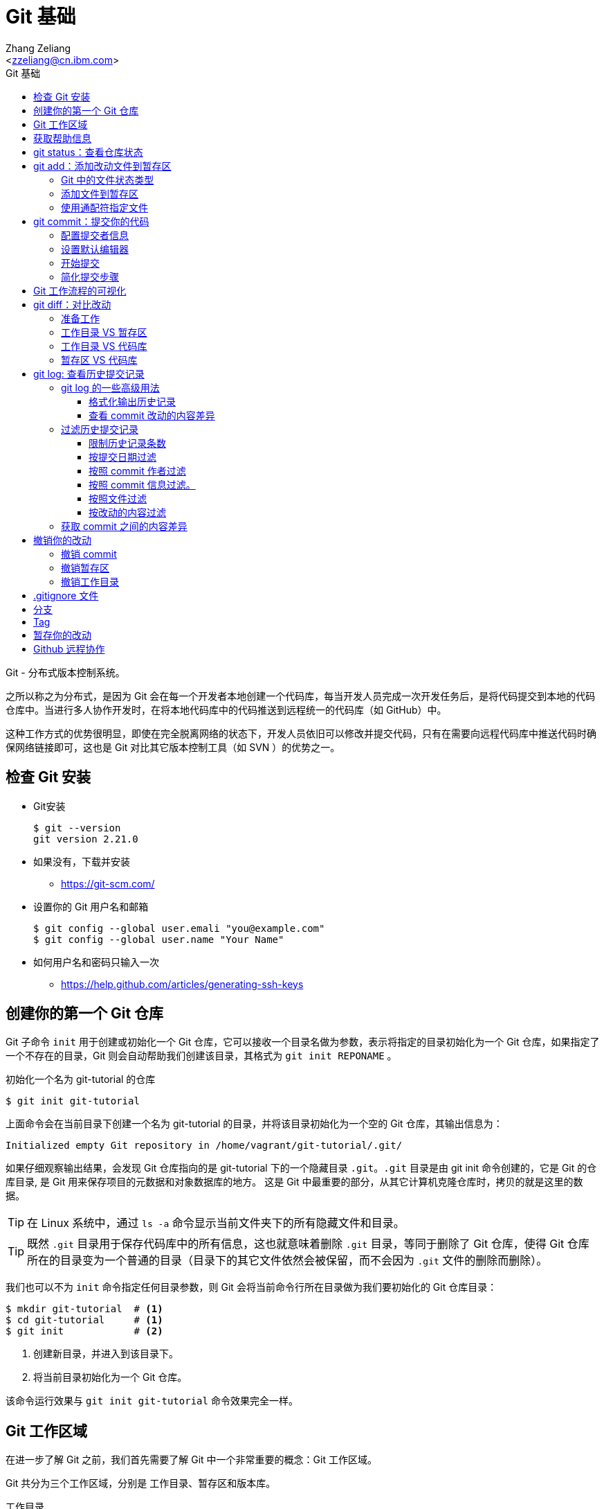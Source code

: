 = Git 基础
:author: Ali Naqvi
:email: naqvis@cn.ibm.com
:author: Zhang Zeliang
:email: <zzeliang@cn.ibm.com>
:appversion: 1.0.0
:source-highlighter: prettify
:icons: font
:stylesdir: ./styles
:imagesdir: ./images
:toc: left
:toclevels: 4
:toc-title: Git 基础

Git - 分布式版本控制系统。

之所以称之为分布式，是因为 Git 会在每一个开发者本地创建一个代码库，每当开发人员完成一次开发任务后，是将代码提交到本地的代码仓库中。当进行多人协作开发时，在将本地代码库中的代码推送到远程统一的代码库（如 GitHub）中。

这种工作方式的优势很明显，即使在完全脱离网络的状态下，开发人员依旧可以修改并提交代码，只有在需要向远程代码库中推送代码时确保网络链接即可，这也是 Git 对比其它版本控制工具（如 SVN ）的优势之一。

////
== 了解 Git 工作流

* 获取 repository
    - 通过 `git init`, 或者 `git clone`，或者你已经有repository, `git pull`获取更新
* 做更改 （添加，编辑，删除等）
    - 用自己喜欢的编辑器或者IDE
        - 几乎所有的IDE都有Git即成，如 IntelliJ, Eclipse, NetBeans等
*   添加文件到暂存区
    - 通过 `git add`
*   提交你的更改
    - 通过  `git commit -m "标注这次更改和提交的原因"`
*   提交到远程的repository
    - `git push *remotename* _localhostbranch:remotebranch_`

.了解 Git 工作流
image::git-workflow.png[Understanding Git Workflow]
////

== 检查 Git 安装
* Git安装
+
[source, shell]
----
$ git --version
git version 2.21.0
----

* 如果没有，下载并安装
** https://git-scm.com/
* 设置你的 Git 用户名和邮箱
+
[source, shell]
----
$ git config --global user.emali "you@example.com"
$ git config --global user.name "Your Name"
----

* 如何用户名和密码只输入一次
** https://help.github.com/articles/generating-ssh-keys

== 创建你的第一个 Git 仓库

Git 子命令 `init` 用于创建或初始化一个 Git 仓库，它可以接收一个目录名做为参数，表示将指定的目录初始化为一个 Git 仓库，如果指定了一个不存在的目录，Git 则会自动帮助我们创建该目录，其格式为 `git init REPONAME` 。

.初始化一个名为 git-tutorial 的仓库
[source, shell]
----
$ git init git-tutorial
----

上面命令会在当前目录下创建一个名为 git-tutorial 的目录，并将该目录初始化为一个空的 Git 仓库，其输出信息为：

----
Initialized empty Git repository in /home/vagrant/git-tutorial/.git/
----

如果仔细观察输出结果，会发现 Git 仓库指向的是 git-tutorial 下的一个隐藏目录 `.git`。`.git` 目录是由 git init 命令创建的，它是 Git 的仓库目录, 是 Git 用来保存项目的元数据和对象数据库的地方。 这是 Git 中最重要的部分，从其它计算机克隆仓库时，拷贝的就是这里的数据。

TIP: 在 Linux 系统中，通过 `ls -a` 命令显示当前文件夹下的所有隐藏文件和目录。

TIP: 既然 `.git` 目录用于保存代码库中的所有信息，这也就意味着删除 `.git` 目录，等同于删除了 Git 仓库，使得 Git 仓库所在的目录变为一个普通的目录（目录下的其它文件依然会被保留，而不会因为 `.git` 文件的删除而删除）。

我们也可以不为 `init` 命令指定任何目录参数，则 Git 会将当前命令行所在目录做为我们要初始化的 Git 仓库目录：

[source, shell]
----
$ mkdir git-tutorial  # <1>
$ cd git-tutorial     # <1>
$ git init            # <2>
----
<1> 创建新目录，并进入到该目录下。
<2> 将当前目录初始化为一个 Git 仓库。

该命令运行效果与 `git init git-tutorial` 命令效果完全一样。

== Git 工作区域
在进一步了解 Git 之前，我们首先需要了解 Git 中一个非常重要的概念：Git 工作区域。

Git 共分为三个工作区域，分别是 工作目录、暂存区和版本库。

工作目录:: 工作目录最容易理解，它就是 Git 仓库所在的目录，我们对任何文件的修改都是在工作区完成的。在上面的例子中，目录 `git-tutorial` 就是我们的工作目录。

暂存区:: 暂存区，有时也称为"索引"，用于保存下次提交代码时的所有文件信息。当我们在工作区完成改动后，并不是将改动直接提交到本地仓库中，而是将所有改动先提交到暂存区，最后在统一将暂存区中的所有文件一次性地全部提交到本地仓库，并最终生成一条提交记录。这样做的好处有很多，当我们一次性需要改动很多文件时，可以将改动好的文件依次添加到暂存区，最终统一进行提交，这样可以避免工作区的混乱；同时，如果暂存区中有错误的提交，也可以很轻松地撤销暂存区中的改动。暂存区中的内容被保存在 `.git` 目录下。

TIP: 即使代码已经被提交到仓库中，我们还有是机会撤销这些提交过的改动。

Git 仓库:: 即最终保存代码的仓库（这里指的是本地仓库）。所有提交的代码都被保存在版本库中，即 `.git` 目录中。

下图展示了三者之间的关系。

.工作目录、暂存区以及 Git 仓库之间的关系
image::git-areas.png[GitAreas]

== 获取帮助信息

Git 包含有大量的子命令，且每个子命令又可以接收许多不同的参数，完全记住这些参数的用法几乎是不可能的，因此学会使用帮助文档对我们学习和使用 Git 起着至关重要的作用。

常见的有如下 4 中获取帮助文档的方式：

[source, shell]
----
$ git init -h     #<1>
$ git init --help #<2>
$ git help init   #<2>
$ man git-init    #<3>
----
<1> 打印 init 子命令帮助文档的概要信息。
<2> 打印 init 子命令的完整帮助文档信息，当文档内容过多时，则以交互模式方式打开。
<3> 同 `--help` 一样，获取完整的帮助文档信息，不过是在 man 手册中展示。

TIP: 当文档在 man 手册或交互模式下打开时，使用快捷键 `k` 向下滚动一行内容，`j` 向上滚动一行内容；`Ctrl-d` 向下滚动半屏内容，`Ctrl-u` 向上滚动半屏内容；`Ctrl-f`向下滚动一屏内容， `Ctrl-b` 向上滚动一屏内容；`g` 移动到起始行，`G` 移动到尾行；`q` 退出 man 手册。

== git status：查看仓库状态

在平时工作中，我们通常需要知道哪些文件做了改动，暂存区中有哪些文件会在下一次提交代码时被提交到代码库中。Git 子命令 `status` 可以帮助我们获取当前仓库的状态信息。

NOTE: 如果你使用是 `git init git-tutorial` 命令来创建的 Git 仓库，在执行以下命令前，请确保你已将当前目录切换到 `git-tutorial` 目录下，在 Linux 下，使用 `cd git-tutorial` 命令将当前目录切换到 `git-tutorial` 目录下。

.查看仓库状态
[source, shell]
----
$ git status
----

其输出结果为：

----
On branch master  # <1>

No commits yet    # <2>

nothing to commit (create/copy files and use "git add" to track) # <3>
----
<1> 当前所在分支为 master，这也是 Git 为我们自动创建的默认分支。关于更多分支信息，请参考 <_branch>。
<2> 当前还没有任何提交历史记录。

== git add：添加改动文件到暂存区

.git add 添加文件到暂存区
image::git-add.png[git add]

是时候向我们的仓库中添加一些内容了，执行下面命令：

[source, shell]
----
$ echo "Hello World" > hello.txt
----

通过上面命令，我们创建了一个内容为 "Hello World" 的新文件 `hello.txt`，此时执行 status 命令查看当前代码库状态：

[source, shell]
----
$ git status
----

其输出结果为：

----
On branch master

No commits yet

Untracked files:                                                              #<1>
  (use "git add <file>..." to include in what will be committed)              #<1>

        hello.txt                                                             #<1>

nothing added to commit but untracked files present (use "git add" to track)  #<2>
----
<1> hello.txt 当前处于未追踪状态，并提示我们使用 git add 命令将它包含到下次代码提交中。
<2> 没有找到任何可提交的内容，用 `git add` 命令来告诉 Git 追踪指定的文件。

TIP: 大部分Git 命令在执行完成后，通常会输出一些详细的信息，包括命令执行的结果以及一些操作提示，认真阅读这些信息会对我们使用 Git 有很大帮助。

从输出中我们可以看到，当前没有任何可提交的内容，并且 hello.txt 是一个未被追踪的文件，但是从提示信息中我们可以得知，`git add` 命令可以将文件由未追踪状态转换为追踪状态，那么？什么是追踪状态和未追踪状态呢？

=== Git 中的文件状态类型
在 Git 中，工作目录下的文件有三种类型，或者说状态，分别是：untracked、tracked 以及 ignored。

untracked:: 未追踪状态，指的是文件存在于 Git 的工作目录中，但是还未被 Git 所识别的文件。对未跟踪的文件进行的任何改动都不会被 Git 所记录。所有文件在第一次被添加到 Git 工作目录时都处于未跟踪状态，这是 Git 有意而为之，来防止意外添加我们不需要跟踪的文件。命令 `git add filename` 可以将文件的状态由未追踪状态转变成追踪状态。

tracked:: 与 untracked 相反，tracked 文件表示已经被 Git 所识别的文件，任何改动都会被 Git 所追踪到。我们必须显示地对每一个 untracked 文件使用 `git add` 命令将其转换为 tracked 状态。一旦文件处于 tracked 状态，则它在 Git 的整个生命周期内都将处于 tracked 状态。

ignored:: ignored 文件会被 Git 直接忽略掉，无论对 ignored 的文件作何改动，Git 仓库都不会对它做任何记录，git status 命令会直接忽略被 ignored 的文件。我们通常将与项目无关的文件都标记为 ignored 状态，如开发人员使用的 IDE 生成的文件、项目的缓存文件，项目编译时生成的中间文件等等，更多详细信息，请参考 <<_gitignore_文件, .gitignore 文件>>

=== 添加文件到暂存区
我们已经知道，在将改动最终提交到 Git 仓库中时，首先需要将改动的文件添加到暂存区中。`git add` 命令用于添加文件到暂存区。如果要操作的文件处于未追踪状态，add 命令会同时将该文件状态更改为追踪状态。

.添加 hello.txt 文件到暂存区
[source, shell]
----
$ git add hello.txt
----

再次查看当前仓库的状态信息：

[source, shell]
----
$ git status
----

.输出结果
----
On branch master

No commits yet

Changes to be committed:                        # <1>
  (use "git rm --cached <file>..." to unstage)

        new file:   hello.txt                   # <1>
----
<1> 文件 hello.txt 将在下次提交代码时被提交到 Git 仓库中，并标记出这是一个新文件。

通过上面的输出我们可以看到，Git 非常聪明，它知道 hello.txt 文件是我们新创建的一个文件，所以将它归类到 `new file` 列表下。类似的列表还有 `modified` 、`deleted`，通过这些信息，我们可以清楚地知道对哪些文件做了什么样的操作。

TIP: add 命令不仅将 hello.txt 添加到了暂存区中，同时还将它由 untracked 文件转换为了 tracked 文件。

TIP: add 命令不仅仅可以接收文件做为参数，也可以将目录名做为参数传递给它，表示将整个目录下所有改动的内容添加在暂存区中。

=== 使用通配符指定文件
当只有少数几个文件需要添加到暂存区时，将这些文件路径做为参数传递给 add 命令是可以接受的，但当我们同时需要添加多个文件时，将所有文件路径信息传递给 add 命令，不但命令显得很冗长，而且容易出错。

Git 考虑到此类似情况出现，因此提供了对通配符的支持。通过这些通配符，我们可以一次性将所有匹配到的文件添加到暂存区中。

[source, shell]
----
$ git add .         #<1>
$ git add *.py      #<2>
$ git add dev-*.py  #<3>
----
<1> 将当前工作目录下所有改动过的文件全部添加到暂存区中。
<2> 将所有以 `.py` 结尾的改动或新增的文件全部被添加到暂存区中。
<3> 将所有改动或新增的以 `dev-` 开头的 `.py` 文件全部添加到暂存区中。

`.` 表示将当前工作目录下所有改动的文件及 untracked 文件全部添加到暂存区中。在使用 `.` 前一定确保你知道哪些文件将会被添加到暂存区中，避免将不需要提交的文件添加到暂存区中。


TIP: 通配符不仅适用于 add 命令，对于所有需要指定文件名的命令，它几乎都适用。

== git commit：提交你的代码

.git commit 提交代码到本地代码仓库
image::git-commit.png[git commit]

当所有需要提交的文件被添加到暂存区后，就可以使用 `commit` 命令将暂存区中的文件提交到代码库中。

.提交代码
[source, shell]
----
$ git commit
----

如果你是第一次使用 git，那么你可能会得到以下错误信息：

----
*** Please tell me who you are.                             #<1>

Run

  git config --global user.email "you@example.com"          #<2>
  git config --global user.name "Your Name"                 #<2>

to set your account's default identity.                     #<2>
Omit --global to set the identity only in this repository.  #<2>

fatal: unable to auto-detect email address (got 'vagrant@ubuntu-bionic.(none)')
----
<1> 错误提示，Git 需要知道是谁在提交代码。
<2> Git 如何指定代码提交作者的信息。

之所以出现这个错误，是因为每一次提交代码，都会生成一条提交记录，里面记录了代码的作者（姓名和邮箱）、提交时间、提交代码时的备注等信息。因此在提交代码前，我们需要告诉 Git 我们是谁，Git 通过读取配置文件来获取这些信息。

=== 配置提交者信息
由于是第一次使用 Git，还没有为 Git 设定任何配置文件，虽然大部分配置都有一个默认值，但是对用代码提交者的信息，我们必须手动为其配置。

根据给定的提示信息，使用 `config` 命令为 Git 设置适当的值，更多关于 Git 配置相关信息，请参考 <git config>：

.为 Git 配置用户信息
[source, shell]
----
$ git config --global user.emali "zzeliang@cn.ibm.com"  #<1>
$ git config --global user.name "zzeliang"              #<2>
----
<1> 设定作者邮箱信息。
<2> 设定作者姓名信息。

还可以通过 `--get` 参数获取当前配置文件中的值。

.获取当前设定的作者信息
[source, shell]
----
$ git config --global --get user.name
zzeliang
$ git config --global --get user.email
zzeliang@cn.ibm.com
----

=== 设置默认编辑器
另一个你可能需要配置的属性是 Git 所使用的默认编辑器。

Git 强制我们为每一次的代码提交提供 commit 说明信息，做为本次代码提交的简短说明，你可以编写任何你想写的内容做为本次提交的说明，但通常需要是一些有意义的说明。当我们使用 `commit` 命令提交代码时，Git 会自动为我们打开当前系统的默认编辑器来编辑本次的 commit 信息，如果你想 Git 为你打开其它编辑器，而非系统当前默认编辑器，可以将编辑器路径信息指定给 Git `core.editor` 属性。

.配置 VIM 做为默认的编辑器
[source, shell]
----
$ git config --global core.editor vim #<1>
----
<1> 将 VIM 设定为 Git 的默认编辑器。如果 vim 不存在全局路径中，则需要指定 vim 的完整路径信息。

TIP: VIM 快捷键提示：快捷键 `i` 进入编辑模式，`ESC` 退出到 normal 模式，`:w` 保存改动的内容，`:q` 退出 VIM。

=== 开始提交
一切准备就绪后，再次执行 `git commit` 命令提交代码，Git 会直接打开 VIM 编辑器，如下图：

image::git-commit-vim.png[GitCommit]

输入 commit 信息之后保存退出，得到如下输出结果：

----
[master (root-commit) 57bbf81] My first commit  #<1>
 1 file changed, 1 insertion(+)                 #<2>
 create mode 100644 hello.txt                   #<3>
----
<1> 本次提交的 commit 信息。
<2> 本次提交共有一个文件被修改，其中新增了一行内容。
<3> 新文件 hello.txt 被创建。

在上面的输出中， `57bbf81` 是本次 commit 的 SHA 值。Git 会为我们的每个提交创建一个全局唯一的 SHA 值，用来标识出本次 commit，可以将它想象成是 commit 的 ID，通过它我们可以获取到任何一个我们想要的 commit 信息。

SHA 值是由 20 个字节组成的数组，用 40 个十六进制数表示，因此每个字符的取值范围为 [0~9,a~f]。但是在这里，我们只看到了 7 位 SHA 值，这是 Git 中对 SHA 的简写模式，仅显示了前 7 位，这是因为对于大部分项目，前 7 位已经足够唯一标识出一个 commit 了，当超出 7 位可标识的范围时，Git 会将剩余的位数也展示出来。

上面的输出表明代码已经被成功提交，并概括了我们本次提交的信息，再次查看 Git 状态：

[source, shell]
----
$ git status
On branch master
nothing to commit, working tree clean
----

因为我们已经将 hello.txt 文件的改动提交到了 Git 仓库中，所以此时工作目录中已经没有任何改动信息了。

=== 简化提交步骤
如果所要提交的 commit 信息比较简单，我们可以通过 `-m` 参数将 commit 信息直接传递给 git 命令，而无需在打开系统编辑器提交 commit 信息。

修改 hello.txt 文件内容：
[source, shell]
----
$ echo "Hello Git" > hello.txt #<1>
$ cat hello.txt                #<2>
Hello Git
----
<1> 修改 hello.txt 文件中的内容。
<2> 查看修改后的 hello.txt 文件中的内容。

查看当前 Git 仓库状态信息：

[source, shell]
----
$ git status -s
----

在这里，我们为 status 命令指定了 `-s` 参数，该参数告诉 status 命令将当前 Git 的状态信息以简洁的方式展现出来。

.展示当前 Git 状态的简洁信息
[source, shell]
----
 M hello.txt
----

其中 `M` 代表 modified，表示文件有更新操作，类似的还有：

- `A`：Added - 新创建的文件。
- `D`：Deleted - 文件被删除。
- `R`：Rename - 文件被重命名。
- `??`：未被跟踪的文件。

完整列表请查看 status 的帮助信息。

执行下面命令，将改动提交到代码仓库中：

[source, shell]
----
$ git commit -a -m "Hello Git"                  #<1>
[master 4c9cbe6] Hello Git
 1 file changed, 1 insertion(+), 1 deletion(-)
----
<1> 通过 `-m` 参数指定了 commit 信息。

通过返回结果我们可以看到，本次提交已经成功。但是，前文中我们曾提到，在提交代码之前，不是需要先将改动的文件通过 `add` 命令添加到暂存区后，才可以被最终提交到代码库中去么？为什么这次没有先将改动的文件添加到暂存区，而是直接提交到代码库中去了呢？

其实这种说法并没有错。因为在本例中，我们使用了 `-a` 参数：自动将工作目录下所有改动的文件添加到暂存区后，在做提交。

NOTE: `-a` 参数仅对 tracked 状态的文件有效，对于那些还是 untracked 的文件，`-a` 参数并不会把他们提交到代码库中去。

NOTE: 在使用 `-a` 参数前，请确保你的工作区中所有的改动都需要被提交。

另一种可以忽略手动添加文件到暂存区后在提交的方式是，在 commit 的同时指定文件名，如：

[source, shell]
----
$ git commit -m "Hello Git" hello.txt
[master 0b1e029] Hello Git
 1 file changed, 1 insertion(+), 1 deletion(-)
----

TIP: 类似 add 命令，我们以可以使用通配符来同时对多个文件进行提交。

== Git 工作流程的可视化
.Git 可视化工作流程
image::git-standard-workflow.png[Git Workflow visualization - standard workflow]

== git diff：对比改动
通过 `git status` 命令，我们能够得知当前工作目录中有哪些文件做了改动，及哪些改动的文件被添加到了暂存区中。但有些时候，知道这些文件具体改动了哪些内容对我们来说会更有帮助。

`git diff` 命令就是用于获取这些改动信息的工具，它将这些改动信息通过差异对比的方式展示出来，通过这些差异信息，我们可以得知一个文件新增了哪些内容，以及删除了哪些内容。

既然是差异对比，那么一定是两个文件，或是同一文件在两种状态下进行对比的结果。还记得我们前面讲过的 Git 工作区么？Git 共有三个工作区域，分别是：工作目录、暂存区以及代码库，这里的差异对比就是对比同一文件内容在不同工作区域下的内容差异。

.git diff 获取文件差异
image::git-diff.png[git diff]

=== 准备工作
既然 `git diff` 是在 Git 的三个工作区之间做对比，因此在介绍此命令前，让我们先做一些改动，确保三个工作区间包含差异代码。

. 更新 hello.txt 文件并添加到暂存区
+
用以下内容替换掉当前 hello.txt 文件中的内容，并使用 `git add .` 命令将 hello.txt 文件添加到暂存区中。
+
.替换后的 hello.txt 文件
----
Hello Git
Line1
Line2
Line2
Line3
----

. 再次更新 hello.txt 文件
+
.替换后的 hello.txt 文件
----
Hello Git
Line1
Line2
Line3
Line4
Line5
Line6
----

. 查看当前 Git 仓库状态信息
+
[source, shell]
----
$ git status
On branch master
Changes to be committed:
  (use "git reset HEAD <file>..." to unstage)

        modified:   hello.txt

Changes not staged for commit:
  (use "git add <file>..." to update what will be committed)
  (use "git checkout -- <file>..." to discard changes in working directory)

        modified:   hello.txt
----

此时工作目录中和暂存区中都包含了改动的文件。你可能已经注意到了，hello.txt 文件同时存在两种状态，即存在于暂存区中，同时又在等待被添加到暂存区中。

为什么会出现这种状态呢？让我们回顾一下我们的操作流程，来说明它是如何发生的：首先，我们在暂存区中对 hello.txt 文件内容做了改动，并使用 add 命令将该文件提交到了暂存区中，因此，我们可以在暂存区中看到 hello.txt 文件；紧接着，我们再一次对 hello.txt 的内容做了改动，但是这一次，我们并没有将这次改动使用 add 命令添加到暂存区中，所以，hello.txt 文件此时等待将改动添加到暂存区中。

从这个例子中我们可以看出，对已经添加到暂存区中的文件再次做修改时，新的改动并不会被自动添加到暂存区中，我们仍然需要手动使用 add 命令将改动文件再一次添加到暂存区中，暂存区会将这次的改动替换掉当前暂存区中的该文件内容，这样，在最终提交代码时，才会将所有改动全部提交（除非你在使用 commit 命令时指定了 `-a` 参数，这样，就是后来的改动没有手动被添加到暂存区中，改动仍然会被提交）。

这种机制是合理的，因为它可以避免我们误将错误的代码自动添加到暂存区中，导致最终提交到代码库中。（解释这种机制时如何出现的？）

=== 工作目录 VS 暂存区
当一切准备就绪后，我们就可以使用 `git diff` 命令查看各个工作区之间的文件差异了。默认情况下，不带任何参数的 `git diff` 命令对比的就是工作目录与暂存区之间的差异，因此，直接执行 `git diff` 命令：

[source, shell]
----
$ git diff
diff --git a/hello.txt b/hello.txt  #<1>
index 1708e88..45be25b 100644       #<2>
--- a/hello.txt                     #<3>
+++ b/hello.txt                     #<3>
@@ -1,5 +1,7 @@                     #<4>
 Hello Git
 Line1
 Line2
-Line2                              #<5>
 Line3
+Line4                              #<6>
+Line5                              #<6>
+Line6                              #<6>
----
<1> 使用何种格式获取差异内容。
<2> 文件改动前后的 SHA 值。
<3> 使用不同的标识符标识出在不同工作区（工作目录与暂存区）下的同一文件。
<4> 改动的行号与行数信息。
<5> 被删减的行。
<6> 新增的行。

让我们逐行分析这些输出结果的具体含义是什么。

输出格式::
+
----
diff --git a/hello.txt b/hello.txt
----
指定了使用哪种格式来获取内容差异的信息。
+
- `diff --git` diff 是 Linux 下对比文件差异的命令，`--git` 参数说明将结果按照 git 格式显示出来，更多信息请参考 Linux diff 命令。
- `a/` 和 `b/` 是目录信息，他们并不是真实存在于我们系统中的目录。这里仅用于区别出不同工作区下的同一文件。在这个例子中，`a/` 代表暂存区，`b/` 代表工作目录。

文件信息::
+
----
index 1708e88..45be25b 100644
----
文件的 SHA 值及类型信息。
+
* `1708e88` 和 `45be25b` 分别代表 hello.txt 文件在工作目录下和暂存区中的 SHA 值。与 commit 的 SHA 类似，Git 按照文件的内容为每个文件生成一个唯一的 SHA 值，这些 SHA 值与文件名无关，因此同一文件改动前后的 SHA 值是不同的。但需要注意的是，虽然他们都是 SHA 值，但是在 Git 中的意义不同，因为他们所指向的对象不同，相应的，所包含的内容也不同。
* `100644` 表明这是一个普通的文件，即没有可执行权限，也不是一个链接文件，类似的值还有：
** `040000` 代表目录
** `100755` 代表可执行文件（在 Linux 下，判断一个文件是否由可执行权限，是通过是否为该文件设置了权限位）。
** `120000` 链接文件。
** `160000` Gitlink。

标识符::
+
----
--- a/hello.txt
+++ b/hello.txt
----
使用不同的标识符来识别出在不同工作区下的文件内容，这些标识符会在下面显示代码差异时被使用。
+
* `-` 代表仅在暂存区中（`a/hello.txt`）存在的代码。
* `+` 代表仅在工作目录下（`b/hello.txt`）存在的代码。
+
上面两句理解起来可能会有一些困难，我们也可以理解成：`-` 代表在工作目录中对文件删除的内容，而 `+` 则代表新增的内容。

改动行的概括信息::
+
----
@@ -1,5 +1,7 @@
----
对改动的行号和行数的说明，其格式为 `@@ -<start line>,<number of lines> +<start line>,<number of lines> @@`
- `-` 指暂存区中文件的改动， `1,5` 表示改动前的文件内容从第 1 行开始，一共包含了 5 行内容只包含一行内容。
- `+` 指工作目录下的文件的改动，`1,7` 表示改动后的文件内容从第 1 行开始，一共包含了 7 行内容。
+
NOTE: 逗号后的数字 5 和 7 并不代码整个文件的行数，也不代表代码改动的行数，它仅仅是计算出了显示差异内容时所呈现出来的行数。

差异内容::
+
----
 Hello Git
 Line1
 Line2
-Line2  #<1>
 Line3
+Line4  #<2>
+Line5  #<2>
+Line6  #<2>
----
<1> 仅存在于暂存区中的内容，也可以理解为：相对于暂存区来说，工作目录下的文件被删减的内容。
<2> 仅存在于工作目录中的内容，也可以理解为：相对于暂存区来说，工作目录下的文件被增加的内容。

在上面的输出中，分别使用 `-` 和 `+` 标识出了暂存区中的内容和工作区中的内容，而没有被表示的行则代表没有做过任何改动的内容。

=== 工作目录 VS 代码库
通过前面的学习我们知道，想要将提交代码到代码仓库中，必须创建一个 commit。相应的，Git 会为每一次提交生成一个全局唯一的 SHA 值来指向这次提交，所以与代码库中代码进行对比，实际上就是与这些 commit 的 SHA 值对比。

因此，要对比工作目录与代码库之间的差异，只需为 `git diff` 命令指定一条 commit SHA 值做为参数即可：

[source, shell]
----
$ git diff HEAD
diff --git a/hello.txt b/hello.txt
index 9f4d96d..45be25b 100644
--- a/hello.txt
+++ b/hello.txt
@@ -1 +1,7 @@
 Hello Git
+Line1
+Line2
+Line3
+Line4
+Line5
+Line6
----

在这个例子中，我们没有指定任何 SHA 值，而是使用了 HEAD 参数。这是因为在 Git 中，HEAD 包含有特殊的含义，它代表了当前 Git 仓库所指向的 commit 引用，通常是最后一次提交的 commit 信息，Git 能够自动解析出 HEAD 的值并进行对比操作。使用当前代码库中最后一次提交的 commit SHA 值替换 HEAD，得到的效果是一样的。

我们不仅仅能使用 HEAD 替代当前所在的 commit，还可以指向当前 commit 的父 commit 以及 父 commit 的父 commit 等等，直至指向 root-commit。其格式为： `HEAD^`，其中 `^` 的个数代表了向上数第几次 commit，如 `HEAD^` 代表 HEAD 的上层 commit， 而 `HEAD^^` 代表上层 commit 的 上层 commit。

如果要指定的 commit 与当前 HEAD 相差多个 commit， 因此它还支持另一种写法：`HEAD~NUM`，其中 `NUM` 是一个整数，代表向上查找的第几次 commit，如 `HEAD~2` 等同于 `HEAD^^`。

.通过 HEAD 向上查找指定的 commit 提交
image::git-HEAD.png[git HEAD]

示例：

.相同效果
[source, shell]
----
$ git diff HEAD^^

$ git diff HEAD~2
----

=== 暂存区 VS 代码库
`--cached` 参数用于对比暂存区中的文件与本地代码库中的文件差异。

[source, shell]
----
$ git diff --cached
diff --git a/hello.txt b/hello.txt
index 9f4d96d..1708e88 100644
--- a/hello.txt
+++ b/hello.txt
@@ -1 +1,5 @@
 Hello Git
+Line1
+Line2
+Line2
+Line3
----

最后将所有改动提交到代码库中：`git commit -am "Add lines to hello.txt"`

== git log: 查看历史提交记录
每次使用 commit 命令提交修改后，Git 都会为我们自动生成一条提交记录，通过查看提交记录，我们可以很方便的知道代码库中有哪些历史改动。

Git 子命令 `log` 用于查看所有的历史提交记录，并按照 commit 的提交时间的降序排序依次展示出来。

[source, shell]
----
$ git log
commit 4c9cbe6c236c382ac1eedd33730c9aa5601c1467 (HEAD -> master)  #<1>
Author: zzeliang <zzeliang@cn.ibm.com>                            #<2>
Date:   Thu May 30 13:06:14 2019 +0000                            #<3>

    Hello Git                                                     #<4>

commit 57bbf8161c97191136665b6509c60f1e73478473
Author: zzeliang <zzeliang@cn.ibm.com>
Date:   Thu May 30 06:17:14 2019 +0000

    My first commit
----
<1> `4c9cbe...` 是本次提交生成的 SHA 值，HEAD → master 表明当前的 HEADER 与 master 分支同时指向该 SHA 值。
<2> commit 的作者信息，包括姓名和邮箱。
<3> 提交日期。
<4> 提交时的 commit 信息。

在这个例子中，我们没有为 log 指定任何参数，所有 commit 的概括信息都按照默认格式依次展示出来，并且最后提交的 commit 信息最先显示。

TIP: 如果历史记录过多导致当前屏幕无法将日志全部展示出来时，Git 则以交互模式展示历史记录。在交互模式下，`j` 用于向下滚动一行内容，`k` 用于向上滚动一行内容，`q` 用于退出交互模式。

=== git log 的一些高级用法
Git log 命令为我们提供了大量的可选参数，通过这些参数，我们可以对历史记录进行格式化输出、查看每次提交的内容差异、过滤历史提交记录、搜索特定提交记录等。

为了演示这些功能，首先让我们生成一些历史提交记录：

. 添加新文件 pipeline.groovy，并写入指定内容。
+
[source, shell]
----
$ cat <<EOF > pipeline.groovy
pipeline {
    agent any
    stages {
        stage('Build') {
            steps {
                 sh 'make'
            }
        }
    }
}
EOF
----
+
提交改动：
+
[source, shell]
----
$ git add pipeline.groovy       #<1>
$ git commit -m "Add pipeline"
----
<1> 由于 pipeline.groovy 是新创建的文件，此时还处于 untracked 状态，所以需要使用 add 命令手动添加到暂存区中。

. 修改 pipeline.groovy 文件，在第 8 行后增加：
+
----
        stage('Test') {
            steps {
                sh 'make check'
                junit 'reports/**/*.xml'
            }
        }
----
+
提交代码：
+
[source, shell]
----
$ git commit -am "Add Test state" #<1>
----
<1> `-am` 是参数 `-a` 和 参数 `-m` 的简写模式。

. 在 14 行后增加：
+
[source, shell]
----
        stage('Deploy') {
            steps {
                sh 'make publish'
            }
        }
----
+
再次提交代码：
+
[source, shell]
----
$ git commit -am "Add Deploy stage"
----

至此，我们的 Git 仓库中已经有 5 条 commit 历史记录了。

再一次查看 commit 历史记录：

.指定 `--stat` 参数
[source, shell]
----
$ git log --stat                                                  #<1>
commit 4251c0b242eac80f42efaef9f175b87e1872c2f8 (HEAD -> master)
Author: zzeliang <zzeliang@cn.ibm.com>
Date:   Fri May 31 12:43:56 2019 +0000

    Add Deploy stage

 pipeline.groovy | 5 +++++                                        #<2>
 1 file changed, 5 insertions(+)
...
----
<1> 为 git log 指定了 `stat` 参数。
<2> 显示改动文件中增改的行数。 `5+++++` 说明在这次 commit 中，我们增加了 5 行新内容到这个文件中。

在这个例子中，指定的 `--stat` 参数使得我们在获取 commit 概要信息的同时，还可以获取到改动文件中增加和删除的行号信息。

==== 格式化输出历史记录
首先让我们看一下，如何使用不同的格式展示提交历史记录。采用不同的格式输出，不仅仅是输出格式的不同，输出的内容项也会有所不同。

git log 的 `--pretty` 参数用于控制使用何种输出格式，它可以接收两种类型的格式做为它的值：

内置格式::
Git 内置一些特定值做为该参数的值，用于以指定的格式输出日志信息，这些内置值包括：`oneline`、`short`、`medium`、`full`、`fuller`。
+
[source, shell]
----
$ git log --pretty=oneline  #<1>
4251c0b242eac80f42efaef9f175b87e1872c2f8 (HEAD -> master) Add Deploy stage
ad61a1b7fe374116dcb8fe76ebd44411d286999f Add Test state
83428e58dc5e21b2845ed551e5e81c6af678c0ae Add pipeline
f495a8d33987e1192985ce93ed6959b39297d6db Hello Git
57bbf8161c97191136665b6509c60f1e73478473 My first commit
----
<1> 使用 `oneline` 格式输出，显示 commit 的 SHA 值即 commit 信息，每条 commit 占用一行。
+
请自己动手实践，观察其它内置值的输出格式有何不同。

自定义格式::
若内置格式无法满足我们的需求是，也可以使用 `format:<string>` 的方式自定义输出格式，其中 `string` 是由一系列格式占位符组成，如：
[source, shell]
----
$ git log --pretty=format:%h  #<1>
4251c0b
ad61a1b
83428e5
f495a8d
57bbf81
----
<1> 占位符 `%h` 代表 commit SHA 前 7 位。

更多关于格式的信息，请参考 https://git-scm.com/docs/pretty-formats[pretty formats]。

==== 查看 commit 改动的内容差异
获取 commit 历史提交的概括信息固然很有用，但有些时候，我们更多的是希望看到 commit 中具体改动的内容是什么。参数 `-p` 会将每次 commit 提交的内容差异展示出来，如：

[source, shell]
----
$ git log -p -n 1                                                 #<1>
commit 4251c0b242eac80f42efaef9f175b87e1872c2f8 (HEAD -> master)  #<2>
Author: zzeliang <zzeliang@cn.ibm.com>                            #<2>
Date:   Fri May 31 12:43:56 2019 +0000                            #<2>

    Add Deploy stage                                              #<2>

diff --git a/pipeline.groovy b/pipeline.groovy                    #<3>
index 5f9bad7..f9ead1d 100644                                     #<3>
--- a/pipeline.groovy                                             #<3>
+++ b/pipeline.groovy                                             #<3>
@@ -12,5 +12,10 @@ pipeline {                                     #<3>
                 junit 'reports/**/*.xml'                         #<3>
             }                                                    #<3>
         }                                                        #<3>
+        stage('Deploy') {                                        #<3>
+            steps {                                              #<3>
+                sh 'make publish'                                #<3>
+            }                                                    #<3>
+        }                                                        #<3>
     }
 }
----
<1> 通过指定 `-p` 参数获取 commit 中修改的内容差异信息。
<2> commit 的概括信息。
<3> 相对于上次提交，本次提交的改动差异，与 `git diff` 命令使用的格式一致。

在这个例子中，我们通过指定 `-p` 参数后，除了显示 commit 的概要信息之外，同时还显示出了相对于该 commit 的父 commit 之间的内容差异。

我们同时还指定了 `-n 1` 参数，`-n` 参数用于限制显示的历史记录条数，后面跟随一个正整数指明要显示的历史数目，因此这里的 `-n 1` 参数的含义是显示最后一次的历史提交记录。`-n NUM` 参数不仅局限于与 `-p` 参数一起使用，它几乎可以与任何其它参数一起使用，后面我们会看到更多的示例。

=== 过滤历史提交记录
Git 提供了强大的过滤条件，使我们获得

默认情况下，Git 会将所有的历史提交记录展示出来。Git 为我们提供了强大的过滤功能，通过指定这些过滤条件，我们几乎可以获取到任何特定的 commit 提交信息。下面列出了一些常见的过滤条件。

==== 限制历史记录条数
在上面的例子中，我们已经介绍了 `-n NUM` 参数，可用来限制显示的历史记录条数，它还有一种简写形式 `-NUM`：

[source, shell]
----
$ git log -2  #<1>
----
<1> 仅显示最近的两条历史提交记录。

==== 按提交日期过滤
如果想要查看在某个特定时间段内提交的 commit 记录，可以使用 `--after` 和 `--before` 参数来按照日期过滤。

[source, shell]
----
$ git log --after="2019-6-1"                      #<1>
$ git log --before="2019-5-30"                    #<2>
$ git log --before="2019-5-29" --after="2019-6-1" #<3>
----
<1> 获取所有在 6.1 号之后提交的commit 信息（不包含 6.1 当天）。
<2> 获取所有在 5.30 号之前提交的 commit 信息（不包含 5.30 当天）。
<3> 获取在某一时间段内提交的 commit 信息。

==== 按照 commit 作者过滤
如果想要查看某个人的提交记录，可以使用 `--author` 参数。该参数可接收一个正则表达式，用于匹配 commit 的作者信息，将所有匹配的结果显示出来。

[source, shell]
----
$ git log  --author=zzeliang -n 2   #<1>
$ git log --author="zzeliang\|Ali"  #<2>
----
<1> 仅显示 commit 作者是 zzeliang 的最后两次提交历史。
<2> 显示所有由 zzeliang 和 Ali 提交的 commit 记录。

==== 按照 commit 信息过滤。
如果想获取 commit 信息中包含有特定字符串的提交记录，可以使用 `--grep` 参数。该参数同样接收正则表达式，将所有 commit 信息中匹配到的记录显示出来。

[source, shell]
----
$ git log --grep="Test" #<1>
----
<1> commit 信息中包含 `Test` 关键子的提交记录。

==== 按照文件过滤
当我们仅对某一文件的提交记录感兴趣时，可以使用 `-- filename1 filename2 ...` 格式，来获取所有对指定的文件有过改动的 commit 信息。

[source, shell]
----
$ git log -- pipeline.groovy #<1>
----
<1> 获取所有对文件 pipeline.groovy 文件有过改动的 commit 信息。

==== 按改动的内容过滤
我们甚至可以通过源代码中的特定内容进行过滤，查找出所有包含有特定改动内容的 commit 记录。

[source, shell]
----
$ git log -S"stage('Test')" #<1>
----
<1> 获取所有含有 `stage("Test")` 改动内容的 commit 记录。

=== 获取 commit 之间的内容差异
通过为 `git log` 指定 `-p` 参数，我们就可以获取到两个相邻 commit 之间的内容差异，同样的功能，我们也可以使用前面学到的 `git diff` 命令来实现，并且可以实现的更好，因为我们可以将任意两个 commit 的 SHA 值做为参数传递给 `git diff` 命令，实现任意两个 commit 之间的对比。

[source, shell]
----
git diff 83428e5 4251c0b                        #<1>
diff --git a/pipeline.groovy b/pipeline.groovy
index 9ad84c9..f9ead1d 100644
--- a/pipeline.groovy
+++ b/pipeline.groovy
@@ -6,5 +6,16 @@ pipeline {
                  sh 'make'
             }
         }
+        stage('Test') {
+            steps {
+                sh 'make check'
+                junit 'reports/**/*.xml'
+            }
+        }
+        stage('Deploy') {
+            steps {
+                sh 'make publish'
+            }
+        }
     }
 }
----
<1> 指定两次 commit 的 SHA 值做为参数。

可以看到，虽然指定的这两次 commit 的并不相邻，但 `git diff` 还是将两次 commit 之间的所有差异都对比了出来。

== 撤销你的改动

=== 撤销 commit
`git reset --soft` 仅回退 HEAD，保留暂存区和工作目录中的内容不变。

`git reset --mixed` 回退 HEAD 和 暂存区，保留工作目录中的内容不变（默认）。

`git reset --hard` 回退全部三个工作区的内容。

`git clean`

`git revert`

=== 撤销暂存区

=== 撤销工作目录
`git checkout`

== .gitignore 文件

== 分支

== Tag

== 暂存你的改动
`git stash` 与 `git pop`

== Github 远程协作

////
== 管道工具
`git ls-files -s`
////
